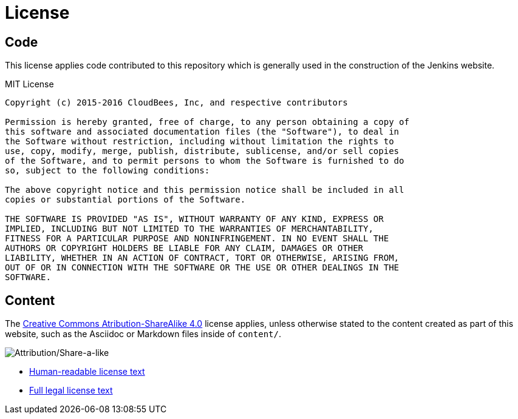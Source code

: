 = License

== Code

This license applies code contributed to this repository which is generally
used in the construction of the Jenkins website.

.MIT License
```
Copyright (c) 2015-2016 CloudBees, Inc, and respective contributors

Permission is hereby granted, free of charge, to any person obtaining a copy of
this software and associated documentation files (the "Software"), to deal in
the Software without restriction, including without limitation the rights to
use, copy, modify, merge, publish, distribute, sublicense, and/or sell copies
of the Software, and to permit persons to whom the Software is furnished to do
so, subject to the following conditions:

The above copyright notice and this permission notice shall be included in all
copies or substantial portions of the Software.

THE SOFTWARE IS PROVIDED "AS IS", WITHOUT WARRANTY OF ANY KIND, EXPRESS OR
IMPLIED, INCLUDING BUT NOT LIMITED TO THE WARRANTIES OF MERCHANTABILITY,
FITNESS FOR A PARTICULAR PURPOSE AND NONINFRINGEMENT. IN NO EVENT SHALL THE
AUTHORS OR COPYRIGHT HOLDERS BE LIABLE FOR ANY CLAIM, DAMAGES OR OTHER
LIABILITY, WHETHER IN AN ACTION OF CONTRACT, TORT OR OTHERWISE, ARISING FROM,
OUT OF OR IN CONNECTION WITH THE SOFTWARE OR THE USE OR OTHER DEALINGS IN THE
SOFTWARE.
```

== Content


The link:https://creativecommons.org/licenses/by-sa/4.0/[Creative Commons
Atribution-ShareAlike 4.0] license applies, unless otherwise stated to the
content created as part of this website, such as the Asciidoc or Markdown files
inside of `content/`.

image::https://licensebuttons.net/l/by-sa/4.0/88x31.png[Attribution/Share-a-like]

* link:https://creativecommons.org/licenses/by-sa/4.0/[Human-readable license text]
* link:https://creativecommons.org/licenses/by-sa/4.0/legalcode[Full legal license text]
